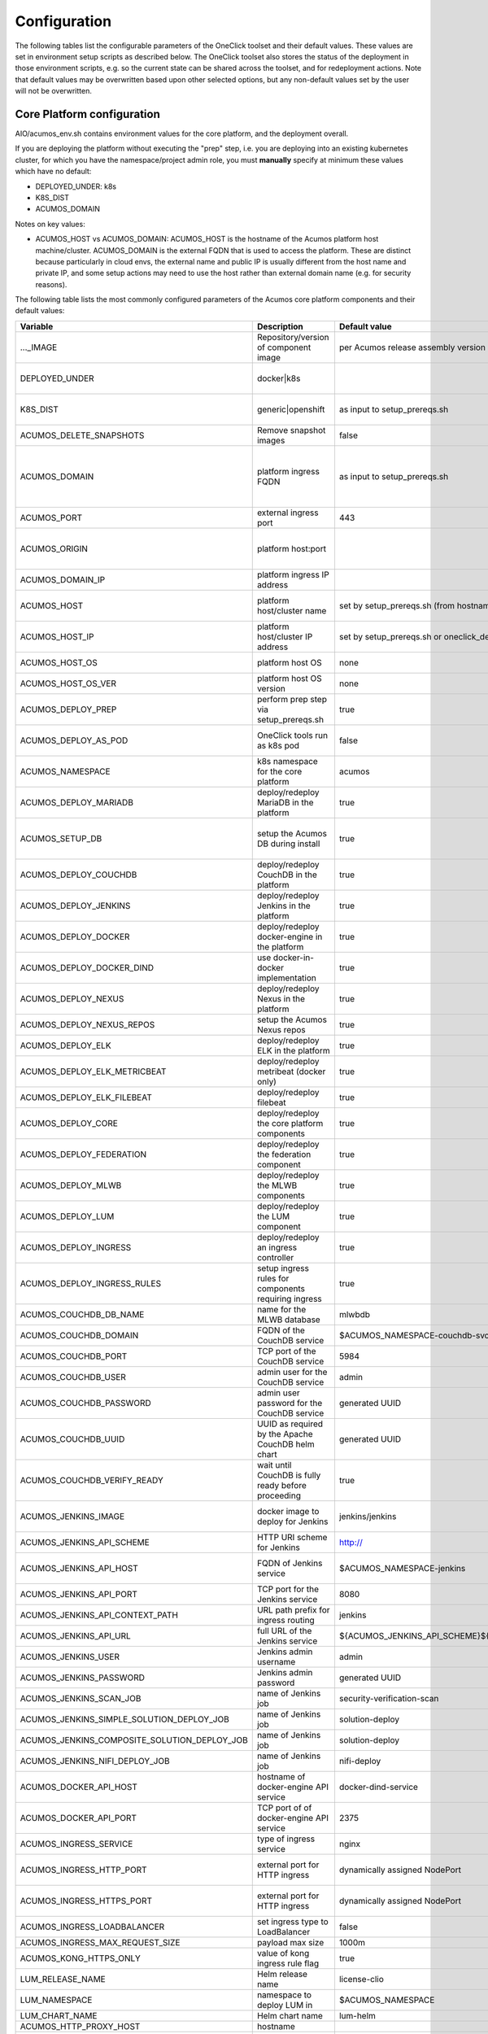 .. ===============LICENSE_START=======================================================
.. Acumos CC-BY-4.0
.. ===================================================================================
.. Copyright (C) 2017-2019 AT&T Intellectual Property & Tech Mahindra. All rights reserved.
.. ===================================================================================
.. This Acumos documentation file is distributed by AT&T and Tech Mahindra
.. under the Creative Commons Attribution 4.0 International License (the "License");
.. you may not use this file except in compliance with the License.
.. You may obtain a copy of the License at
..
.. http://creativecommons.org/licenses/by/4.0
..
.. This file is distributed on an "AS IS" BASIS,
.. See the License for the specific language governing permissions and
.. limitations under the License.
.. ===============LICENSE_END=========================================================

Configuration
=============

The following tables list the configurable parameters of the OneClick toolset
and their default values. These values are set in environment setup scripts
as described below. The OneClick toolset also stores the status of the
deployment in those environment scripts, e.g. so the current state can be shared
across the toolset, and for redeployment actions. Note that default values may
be overwritten based upon other selected options, but any non-default values set
by the user will not be overwritten.

Core Platform configuration
---------------------------

AIO/acumos_env.sh contains environment values for the core platform, and the
deployment overall.

If you are deploying the platform without executing the "prep" step, i.e. you
are deploying into an existing kubernetes cluster, for which you have the
namespace/project admin role, you must **manually** specify at minimum these
values which have no default:

* DEPLOYED_UNDER: k8s
* K8S_DIST
* ACUMOS_DOMAIN

Notes on key values:

* ACUMOS_HOST vs ACUMOS_DOMAIN: ACUMOS_HOST is the hostname of the Acumos
  platform host machine/cluster. ACUMOS_DOMAIN is the external FQDN that is used
  to access the platform. These are distinct because particularly in cloud
  envs, the external name and public IP is usually different from the host name
  and private IP, and some setup actions may need to use the host rather than
  external domain name (e.g. for security reasons).

The following table lists the most commonly configured parameters of the
Acumos core platform components and their default values:

.. csv-table::
    :header: "Variable", "Description", "Default value", "Notes"
    :widths: 20, 30, 20, 30
    :align: left

    "..._IMAGE", "Repository/version of component image", "per Acumos release assembly version", "Assembly version is noted in acumos_env.sh"
    "DEPLOYED_UNDER", "docker|k8s", "", "set per target OS (Ubuntu=generic, Centos=openshift)"
    "K8S_DIST", "generic|openshift", "as input to setup_prereqs.sh", "set **manually** if not using setup_prereqs.sh"
    "ACUMOS_DELETE_SNAPSHOTS", "Remove snapshot images", "false", "Used in cleanup actions"
    "ACUMOS_DOMAIN", "platform ingress FQDN", "as input to setup_prereqs.sh", "set **manually** if not using setup_prereqs.sh; must be DNS/hosts-resolvable"
    "ACUMOS_PORT", "external ingress port", "443", "used to set ACUMOS_ORIGIN"
    "ACUMOS_ORIGIN", "platform host:port", "", "generated from ACUMOS_DOMAIN and external HTTPS port`"
    "ACUMOS_DOMAIN_IP", "platform ingress IP address", "", "discovered if not specified"
    "ACUMOS_HOST", "platform host/cluster name", "set by setup_prereqs.sh (from hostname)", "set **manually** if not using setup_prereqs.sh"
    "ACUMOS_HOST_IP", "platform host/cluster IP address", "set by setup_prereqs.sh or oneclick_deploy.sh", ""
    "ACUMOS_HOST_OS", "platform host OS", "none", "set by setup_prereqs.sh"
    "ACUMOS_HOST_OS_VER", "platform host OS version", "none", "set by setup_prereqs.sh"
    "ACUMOS_DEPLOY_PREP", "perform prep step via setup_prereqs.sh", "true", ""
    "ACUMOS_DEPLOY_AS_POD", "OneClick tools run as k8s pod", "false", "enables deploying from within the cluster"
    "ACUMOS_NAMESPACE", "k8s namespace for the core platform", "acumos", ""
    "ACUMOS_DEPLOY_MARIADB", "deploy/redeploy MariaDB in the platform", "true", ""
    "ACUMOS_SETUP_DB", "setup the Acumos DB during install", "true", "cleans any existing DB, and set to FALSE after DB setup"
    "ACUMOS_DEPLOY_COUCHDB", "deploy/redeploy CouchDB in the platform", "true", "set to FALSE after deployment"
    "ACUMOS_DEPLOY_JENKINS", "deploy/redeploy Jenkins in the platform", "true", "set to FALSE after deployment"
    "ACUMOS_DEPLOY_DOCKER", "deploy/redeploy docker-engine in the platform", "true", ""
    "ACUMOS_DEPLOY_DOCKER_DIND", "use docker-in-docker implementation", "true", "for Azure VMs, **manually** set to FALSE"
    "ACUMOS_DEPLOY_NEXUS", "deploy/redeploy Nexus in the platform", "true", "set to FALSE after deployment"
    "ACUMOS_DEPLOY_NEXUS_REPOS", "setup the Acumos Nexus repos", "true", "set to FALSE after initial setup"
    "ACUMOS_DEPLOY_ELK", "deploy/redeploy ELK in the platform", "true", "set to FALSE after deployment"
    "ACUMOS_DEPLOY_ELK_METRICBEAT", "deploy/redeploy metribeat (docker only)", "true", "set to FALSE after deployment"
    "ACUMOS_DEPLOY_ELK_FILEBEAT", "deploy/redeploy filebeat", "true", "set to FALSE after deployment"
    "ACUMOS_DEPLOY_CORE", "deploy/redeploy the core platform components", "true", "set to FALSE after deployment"
    "ACUMOS_DEPLOY_FEDERATION", "deploy/redeploy the federation component", "true", "set to FALSE after deployment"
    "ACUMOS_DEPLOY_MLWB", "deploy/redeploy the MLWB components", "true", "set to FALSE after deployment"
    "ACUMOS_DEPLOY_LUM", "deploy/redeploy the LUM component", "true", "set to FALSE after deployment"
    "ACUMOS_DEPLOY_INGRESS", "deploy/redeploy an ingress controller", "true", "set to FALSE after deployment"
    "ACUMOS_DEPLOY_INGRESS_RULES", "setup ingress rules for components requiring ingress", "true", ""
    "ACUMOS_COUCHDB_DB_NAME", "name for the MLWB database", "mlwbdb", ""
    "ACUMOS_COUCHDB_DOMAIN", "FQDN of the CouchDB service", "$ACUMOS_NAMESPACE-couchdb-svc-couchdb", "**manually** set for docker"
    "ACUMOS_COUCHDB_PORT", "TCP port of the CouchDB service", "5984", ""
    "ACUMOS_COUCHDB_USER", "admin user for the CouchDB service", "admin", ""
    "ACUMOS_COUCHDB_PASSWORD", "admin user password for the CouchDB service", "generated UUID", "generated if not specified"
    "ACUMOS_COUCHDB_UUID", "UUID as required by the Apache CouchDB helm chart", "generated UUID", "generated if not specified"
    "ACUMOS_COUCHDB_VERIFY_READY", "wait until CouchDB is fully ready before proceeding", "true", "set to false if CouchDB takes a while to stabilize"
    "ACUMOS_JENKINS_IMAGE", "docker image to deploy for Jenkins", "jenkins/jenkins", "non-privileged envs will require a pre-configured image"
    "ACUMOS_JENKINS_API_SCHEME", "HTTP URI scheme for Jenkins", "http://", ""
    "ACUMOS_JENKINS_API_HOST", "FQDN of Jenkins service", "$ACUMOS_NAMESPACE-jenkins", "**manually** set for docker or external deployment"
    "ACUMOS_JENKINS_API_PORT", "TCP port for the Jenkins service", "8080", ""
    "ACUMOS_JENKINS_API_CONTEXT_PATH", "URL path prefix for ingress routing", "jenkins", ""
    "ACUMOS_JENKINS_API_URL", "full URL of the Jenkins service", "${ACUMOS_JENKINS_API_SCHEME}${ACUMOS_JENKINS_API_HOST}:$ACUMOS_JENKINS_API_PORT/$ACUMOS_JENKINS_API_CONTEXT_PATH/", ""
    "ACUMOS_JENKINS_USER", "Jenkins admin username", "admin", ""
    "ACUMOS_JENKINS_PASSWORD", "Jenkins admin password", "generated UUID", "generated if not specified"
    "ACUMOS_JENKINS_SCAN_JOB", "name of Jenkins job", "security-verification-scan", ""
    "ACUMOS_JENKINS_SIMPLE_SOLUTION_DEPLOY_JOB", "name of Jenkins job", "solution-deploy", ""
    "ACUMOS_JENKINS_COMPOSITE_SOLUTION_DEPLOY_JOB", "name of Jenkins job", "solution-deploy", ""
    "ACUMOS_JENKINS_NIFI_DEPLOY_JOB", "name of Jenkins job", "nifi-deploy", "*not implemented in Clio*"
    "ACUMOS_DOCKER_API_HOST", "hostname of docker-engine API service", "docker-dind-service", ""
    "ACUMOS_DOCKER_API_PORT", "TCP port of of docker-engine API service", "2375", ""
    "ACUMOS_INGRESS_SERVICE", "type of ingress service", "nginx", "nginx|kong"
    "ACUMOS_INGRESS_HTTP_PORT", "external port for HTTP ingress", "dynamically assigned NodePort", "dynamically assigned if not specified"
    "ACUMOS_INGRESS_HTTPS_PORT", "external port for HTTP ingress", "dynamically assigned NodePort", "dynamically assigned if not specified"
    "ACUMOS_INGRESS_LOADBALANCER", "set ingress type to LoadBalancer", "false", "**manually** set true for Azure-AKS"
    "ACUMOS_INGRESS_MAX_REQUEST_SIZE", "payload max size", "1000m", ""
    "ACUMOS_KONG_HTTPS_ONLY", "value of kong ingress rule flag", "true", "**manually** set false for OpenShift"
    "LUM_RELEASE_NAME", "Helm release name", "license-clio", ""
    "LUM_NAMESPACE", "namespace to deploy LUM in", "$ACUMOS_NAMESPACE", ""
    "LUM_CHART_NAME", "Helm chart name", "lum-helm", ""
    "ACUMOS_HTTP_PROXY_HOST", "hostname", "", ""
    "ACUMOS_HTTP_PROXY_PORT", "TCP port", "", ""
    "ACUMOS_HTTP_NON_PROXY_HOSTS", "base list of non-proxied destinations", "127.0.0.1|localhost|.svc.cluster.local", ""
    "ACUMOS_HTTP_PROXY_PROTOCOL", "protocol for proxy", "", "http|https"
    "ACUMOS_HTTP_PROXY", "full proxy URL", "", ""
    "ACUMOS_HTTPS_PROXY", "full proxy URL", "", ""
    "ACUMOS_PRIVILEGED_ENABLE", "enable privileged k8s pods", "false", ""
    "ACUMOS_CAS_ENABLE", "enable CAS authentication", "false", ""
    "ACUMOS_VERIFY_ACCOUNT", "verify new user accounts via email", "false", "requires email service to be setup"
    "ACUMOS_TOKEN_EXP_TIME", "user login expiration (hours)", "24", ""
    "ACUMOS_ADMIN", "Acumos platform admin name", "admin", ""
    "ACUMOS_EMAIL_SERVICE", "email service type to setup", "none", "none|smtp|mailjet"
    "ACUMOS_SPRING_MAIL_SERVICE_DOMAIN", "SMTP service domain", "", ""
    "ACUMOS_SPRING_MAIL_SERVICE_PORT", "SMTP service port`", "25", ""
    "ACUMOS_SPRING_MAIL_USERNAME", "SMTP service username", "", ""
    "ACUMOS_SPRING_MAIL_PASSWORD", "SMTP service password", "", ""
    "ACUMOS_SPRING_MAIL_STARTTLS", "SMTP service uses TLS", "true", ""
    "ACUMOS_SPRING_MAIL_AUTH", "SMTP service user auth", "true", ""
    "ACUMOS_SPRING_MAIL_PROTOCOL", "SMTP service protocol", "", ""
    "ACUMOS_MAILJET_API_KEY", "mailjet service API key", "", ""
    "ACUMOS_MAILJET_SECRET_KEY", "mailjet service secret key", "", ""
    "ACUMOS_MAILJET_ADMIN_EMAIL", "mailjet service admin email", "", ""
    "ACUMOS_ADMIN_EMAIL", "email of Acumos admin user", "acumos@example.com", ""
    "ACUMOS_CDS_PREVIOUS_VERSION", "version of already-configured CDS database", "", "updated to configured version upon database setup"
    "ACUMOS_CDS_HOST", "CDS service hostname", "cds-service", ""
    "ACUMOS_CDS_PORT", "CDS service port", "8000", ""
    "ACUMOS_CDS_VERSION", "CDS database version", "3.0-rev3", ""
    "ACUMOS_CDS_DB", "CDS database name", "acumos_cds", ""
    "ACUMOS_CDS_USER", "CDS username", "ccds_client", ""
    "ACUMOS_CDS_PASSWORD", "CDA password", "generated UUID", "generated if not specified"
    "ACUMOS_JWT_KEY", "Java Web Token generation key", "generated UUID", "generated if not specified"
    "ACUMOS_DOCKER_PROXY_HOST", "hostname/FQDN", "$ACUMOS_DOMAIN", ""
    "ACUMOS_DOCKER_PROXY_PORT", "TCP port", "", ""
    "ACUMOS_FEDERATION_DOMAIN", "hostname/FQDN", "$ACUMOS_DOMAIN", ""
    "ACUMOS_FEDERATION_LOCAL_PORT", "TCP port for platform-internal API", "", ""
    "ACUMOS_FEDERATION_PORT", "TCP port for platform-external API", "", ""
    "ACUMOS_ONBOARDING_TOKENMODE", "", "jwtToken", "jwtToken|apiToken"
    "ACUMOS_MICROSERVICE_GENERATION_ASYNC", "build microservice image after onboarding", "false", "set true for faster onboarding"
    "ACUMOS_OPERATOR_ID", "UUID of the platform", "12345678-abcd-90ab-cdef-1234567890ab", ""
    "ACUMOS_PORTAL_PUBLISH_SELF_REQUEST_ENABLED", "users who also have the Publisher role can approve their own publication requests", "true", ""
    "ACUMOS_PORTAL_ENABLE_PUBLICATION", "Publisher approval not required", "true", ""
    "ACUMOS_PORTAL_DOCUMENT_MAX_SIZE", "max payload", "100000000", "Needs to be large for docker image tarfiles"
    "ACUMOS_PORTAL_IMAGE_MAX_SIZE", "max size of solution icon images", "1000KB", ""
    "ACUMOS_ENABLE_SECURITY_VERIFICATION", "invoke SV workflow gates and scans", "true", ""
    "ACUMOS_SUCCESS_WAIT_TIME", "minutes to wait for deploy step success", "600", ""
    "ACUMOS_CREATE_CERTS", "create self-signed certs for platform", "true", ""
    "ACUMOS_CERT_PREFIX", "filename prefix for generated cert files", "acumos", ""
    "ACUMOS_CERT_SUBJECT_NAME", "FQDN of the Acumos platform", "$ACUMOS_DOMAIN", ""
    "ACUMOS_CA_CERT", "CA certificate", "${ACUMOS_CERT_PREFIX}-ca.crt", ""
    "ACUMOS_CERT", "server certificate", "${ACUMOS_CERT_PREFIX}.crt", ""
    "ACUMOS_CERT_KEY", "server certificate key", "${ACUMOS_CERT_PREFIX}.key", ""
    "ACUMOS_CERT_KEY_PASSWORD", "server certificate password", "generated UUID", "generated if not specified"
    "ACUMOS_KEYSTORE_P12", "P12 format keystore name", "${ACUMOS_CERT_PREFIX}-keystore.p12", ""
    "ACUMOS_KEYSTORE_JKS", "JKS format keystore name", "${ACUMOS_CERT_PREFIX}-keystore.jks", ""
    "ACUMOS_KEYSTORE_PASSWORD", "keystore password", "generated UUID", "generated if not specified"
    "ACUMOS_TRUSTSTORE", "trustore name", "${ACUMOS_CERT_PREFIX}-truststore.jks", ""
    "ACUMOS_TRUSTSTORE_PASSWORD", "truststore password", "generated UUID", "generated if not specified"
    "ACUMOS_DEFAULT_SOLUTION_DOMAIN", "FQDN of ingress to deployed solutions", "$ACUMOS_DOMAIN", ""
    "ACUMOS_DEFAULT_SOLUTION_NAMESPACE", "namespace for deployed solutions", "$ACUMOS_NAMESPACE", ""
    "ACUMOS_OPENSHIFT_USER", "OpenShift cluster user", "admin", "used by aio_k8s_deployer.sh to login"
    "ACUMOS_OPENSHIFT_PASSWORD", "OpenShift cluster user password", "any", ""
    "ACUMOS_K8S_ADMIN_SCOPE", "admin role scope in the k8s cluster", "namespace", "cluster|namespace"
    "ACUMOS_HOST_USER", "user who will be completing deployment, after setup_prereqs.sh ", "as input to setup_prereqs.sh", ""
    "ACUMOS_DEPLOYMENT_CLIENT_SERVICE_LABEL", "pod affinity label for deployment-related components", "acumos", ""
    "ACUMOS_COMMON_DATA_SERVICE_LABEL", "pod affinity label for common components", "acumos", ""
    "ACUMOS_ACUCOMPOSE_SERVICE_LABEL", "pod affinity label for Acu-Compose component", "acumos", ""
    "ACUMOS_FEDERATION_SERVICE_LABEL", "pod affinity label for Acu-Compose component", "acumos", ""
    "ACUMOS_MICROSERVICE_GENERATION_SERVICE_LABEL", "pod affinity label for Microservice Generation component", "acumos", ""
    "ACUMOS_ONBOARDING_SERVICE_LABEL", "pod affinity label for Onboarding component", "acumos", ""
    "ACUMOS_PORTAL_SERVICE_LABEL", "pod affinity label for portal components", "acumos", ""
    "ACUMOS_SECURITY_VERIFICATION_SERVICE_LABEL", "pod affinity label for Security Verification component", "acumos", ""
    "ACUMOS_FILEBEAT_SERVICE_LABEL", "pod affinity label for Filebeat component", "acumos", ""
    "ACUMOS_DOCKER_PROXY_SERVICE_LABEL", "pod affinity label for Docker-Proxy component", "acumos", ""
    "ACUMOS_1GI_STORAGECLASSNAME", "storageClassName for 1Gi capacity PVs", "", ""
    "ACUMOS_5GI_STORAGECLASSNAME", "storageClassName for 5Gi capacity PVs", "", ""
    "ACUMOS_10GI_STORAGECLASSNAME", "storageClassName for 10Gi capacity PVs", "", ""
    "ACUMOS_CREATE_PVS", "prep step actions should include PV creation", "true", ""
    "ACUMOS_RECREATE_PVC", "when redeploying, recreate existing PVCs", "false", ""
    "ACUMOS_PVC_TO_PV_BINDING", "bind PVCs to specified PV names", "true", ""
    "ACUMOS_LOGS_PV_NAME", "PV name for logs PVC", "logs", ""
    "ACUMOS_LOGS_PV_SIZE", "size of logs PV", "1Gi", ""
    "ACUMOS_LOGS_PV_CLASSNAME", "storageClassName for logs PVC", "$ACUMOS_10GI_STORAGECLASSNAME", ""
    "ACUMOS_JENKINS_PV_SIZE", "Jenkins PV size", "10Gi", ""
    "ACUMOS_JENKINS_PV_CLASSNAME", "storageClassName for Jenkins PVC", "$ACUMOS_10GI_STORAGECLASSNAME", ""
    "DOCKER_VOLUME_PVC_NAME", "PVC name for docker-engine", "docker-volume", ""
    "DOCKER_VOLUME_PV_NAME", "PV name for docker-volume PVC", "docker-volume", ""
    "DOCKER_VOLUME_PV_SIZE", "size of docker-volume PVC", "10Gi", ""
    "DOCKER_VOLUME_PV_CLASSNAME", "storageClassName for docker-volume PVC", "$ACUMOS_10GI_STORAGECLASSNAME", ""
    "KONG_DB_PVC_NAME", "PVC name for kong database", "kong-db", ""
    "KONG_DB_PV_NAME", "PV name for kong database", "kong-db", ""
    "KONG_DB_PV_SIZE", "size of kong-db PVC", "1Gi", ""
    "KONG_DB_PV_CLASSNAME", "storageClassName for kong-db PVC", "$ACUMOS_1GI_STORAGECLASSNAME", ""

..

The following table lists the less commonly configured parameters of the
Acumos core platform components and their default values, or those parameters
that may be removed in future releases.

.. csv-table::
    :header: "Variable", "Description", "Default value", "Notes"
    :widths: 20, 30, 20, 30
    :align: left

    "ACUMOS_DOCKER_PROXY_USERNAME", "", "", "*not used in Clio*"
    "ACUMOS_DOCKER_PROXY_PASSWORD", "", "", "*not used in Clio*"
    "ACUMOS_ONBOARDING_CLIPUSHAPI", "", "/onboarding-app/v2/models", "this is the required value"
    "ACUMOS_ONBOARDING_CLIAUTHAPI", "", "/onboarding-app/v2/auth", "this is the required value"
    "ACUMOS_SECURITY_VERIFICATION_PORT", "", "9082", ""
    "ACUMOS_SECURITY_VERIFICATION_EXTERNAL_SCAN", "", "false", "*not used in Clio*"
    "ACUMOS_DATA_BROKER_INTERNAL_PORT", "", "8080", ""
    "ACUMOS_DATA_BROKER_PORT", "", "8556", ""
    "ACUMOS_DEPLOYED_SOLUTION_PORT", "", "3330", ""
    "ACUMOS_DEPLOYED_VM_PASSWORD", "", "12NewPA$$w0rd!", ""
    "ACUMOS_DEPLOYED_VM_USER", "", "dockerUser", ""
    "ACUMOS_PROBE_PORT", "", "5006", ""
    "PYTHON_EXTRAINDEX", "", "", "*not used in Clio*"
    "PYTHON_EXTRAINDEX_HOST", "", "", "*not used in Clio*"

..

MLWB configuration
------------------

The following options are set by AIO/mlwb/mlwb_env.sh. If you are deploying the
MLWB as part of the platform using the OneClick toolset, you can override any
default values by updating the mlwb_env.sh script in the AIO/mlwb folder.

.. csv-table::
    :header: "Variable", "Description", "Default value", "Notes"
    :widths: 20, 30, 20, 30
    :align: left

    "..._IMAGE", "Repository/version of component image", "per Acumos release assembly version", "Assembly version is noted in acumos_env.sh"
    "MLWB_PROJECT_SERVICE_PORT", "cluster-internal service port", "9088", ""
    "MLWB_NOTEBOOK_SERVICE_PORT", "cluster-internal service port", "9089", ""
    "MLWB_PIPELINE_SERVICE_PORT", "cluster-internal service port", "9090", ""
    "MLWB_HOME_WEBCOMPONENT_PORT", "cluster-internal service port", "9087", ""
    "MLWB_DASHBOARD_WEBCOMPONENT_PORT", "cluster-internal service port", "9083", ""
    "MLWB_PROJECT_WEBCOMPONENT_PORT", "cluster-internal service port", "9084", ""
    "MLWB_NOTEBOOK_WEBCOMPONENT_PORT", "cluster-internal service port", "9093", ""
    "MLWB_PIPELINE_WEBCOMPONENT_PORT", "cluster-internal service port", "9091", ""
    "MLWB_PROJECT_CATALOG_WEBCOMPONENT_PORT", "cluster-internal service port", "9085", ""
    "MLWB_NOTEBOOK_CATALOG_WEBCOMPONENT_PORT", "cluster-internal service port", "9094", ""
    "MLWB_PIPELINE_CATALOG_WEBCOMPONENT_PORT", "cluster-internal service port", "9092", ""
    "MLWB_JUPYTERHUB_SERVICE_PORT", "cluster-internal service port", "8086", ""
    "MLWB_CORE_SERVICE_LABEL", "pod affinity label for MLWB-core components", "acumos", ""
    "MLWB_PROJECT_SERVICE_LABEL", "pod affinity label for MLWB project components", "acumos", ""
    "MLWB_NOTEBOOK_SERVICE_LABEL", "pod affinity label for MLWB notebook components", "acumos", ""
    "MLWB_PIPELINE_SERVICE_LABEL", "pod affinity label for MLWB pipeline components", "acumos", ""
    "MLWB_NIFI_USER_SERVICE_LABEL", "pod affinity label for NiFi user pods", "acumos", ""
    "MLWB_DEPLOY_PIPELINE", "deploy the pipeline service", "true", ""
    "MLWB_DEPLOY_NIFI", "deploy NiFi", "true", ""
    "MLWB_NIFI_EXTERNAL_PIPELINE_SERVICE", "use an external pipeline service", "false", ""
    "MLWB_NIFI_REGISTRY_PV_NAME", "name of PV to reference in PVC", "nifi-registry", ""
    "MLWB_NIFI_REGISTRY_PVC_NAME", "PVC name", "nifi-registry", ""
    "MLWB_NIFI_REGISTRY_PV_SIZE", "PV size to request in PVC", "5Gi", ""
    "MLWB_NIFI_REGISTRY_PV_CLASSNAME", "PV storageClassName to reference in PVC", "$ACUMOS_5GI_STORAGECLASSNAME", ""
    "MLWB_NIFI_REGISTRY_INITIAL_ADMIN", "username of initial admin", "nifiadmin", ""
    "MLWB_NIFI_REGISTRY_INITIAL_ADMIN_NAME", "name of initial admin", "nifiadmin user", ""
    "MLWB_NIFI_REGISTRY_INITIAL_ADMIN_EMAIL", "email of initial admin", "nifiadmin@acumos.org", ""
    "MLWB_NIFI_REGISTRY_INITIAL_ADMIN_PASSWORD", "initial admin password", "generated UUID", "generated if not specified"
    "MLWB_NIFI_KEY_PASSWORD", "server cert key password", "generated UUID", "generated if not specified"
    "MLWB_NIFI_KEYSTORE_PASSWORD", "keystore password", "generated UUID", "generated if not specified"
    "MLWB_NIFI_TRUSTSTORE_PASSWORD", "truststore password", "generated UUID", "generated if not specified"
    "MLWB_NIFI_REGISTRY_SERVICE_LABEL", "pod affinity label for NiFi components", "acumos", ""
    "MLWB_NIFI_USER_SERVICE_LABEL", "pod affinity label for NiFI user pods", "acumos", ""
    "MLWB_DEPLOY_JUPYTERHUB", "deploy JupyterHub", "true", ""
    "MLWB_JUPYTERHUB_EXTERNAL_NOTEBOOK_SERVICE", "use an external JupyterHub service", "false", ""
    "MLWB_JUPYTERHUB_INSTALL_CERT", "install (trust) JupyterHub server certs", "true", "required for self-signed certs, if MLWB_JUPYTERHUB_EXTERNAL_NOTEBOOK_SERVICE=false"
    "MLWB_JUPYTERHUB_IMAGE_TAG", "image tag for Jupyter docker-stacks images", "9e8682c9ea54", "required to ensure compatibility"
    "MLWB_JUPYTERHUB_NAMESPACE", "namespace for JupyterHub", "$ACUMOS_NAMESPACE", ""
    "MLWB_JUPYTERHUB_DOMAIN", "cluster-external FQDN", "$ACUMOS_DOMAIN", ""
    "MLWB_JUPYTERHUB_PORT", "JupyterHub external port", "443", ""
    "MLWB_JUPYTERHUB_CERT", "cert name", "", "set to $ACUMOS_CERT if deployed inside the Acumos platform"
    "MLWB_JUPYTERHUB_API_TOKEN", "API token", "generated random number", "$(openssl rand -hex 32)"
    "MLWB_JUPYTERHUB_HUB_PV_NAME", "name of PV to reference in PVC", "jupyterhub-hub", ""
    "MLWB_JUPYTERHUB_USER_SERVICE_LABEL", "pod affinity label for Jupyter user pods", "acumos", ""

..

MariaDB configuration
---------------------

AIO/charts/mariadb/setup_mariadb_env.sh contains values for the MariaDB service
as deployed and as used by clients. setup_mariadb_env.sh will generate another
script mariadb_env.sh and save it in that folder and under AIO.

If you are deploying MariaDB as part of the platform using the OneClick toolset,
you can override any default values by creating a mariadb_env.sh script in the
AIO/charts/mariadb folder, which will be supplemented with any values you do not
pre-select. For example:

.. code-block:: bash

   export ACUMOS_MARIADB_NAMESPACE=whadayadowithadblike
..

If you are not deploying MariaDB (i.e. you want the platform to use a
pre-existing MariaDB service), create a mariadb_env.sh script in the AIO folder,
for the following values at minimum (see the table for more info):

* ACUMOS_MARIADB_DOMAIN
* ACUMOS_MARIADB_HOST
* ACUMOS_MARIADB_HOST_IP
* MARIADB_MIRROR
* ACUMOS_MARIADB_VERSION
* ACUMOS_MARIADB_ROOT_ACCESS
* ACUMOS_MARIADB_PASSWORD
* ACUMOS_MARIADB_USER
* ACUMOS_MARIADB_USER_PASSWORD

.. csv-table::
    :header: "Variable", "Description", "Default value", "Notes"
    :widths: 20, 30, 20, 30
    :align: left

    "ACUMOS_MARIADB_NAMESPACE", "namespace for MariaDB", "acumos-mariadb", ""
    "ACUMOS_MARIADB_DOMAIN", "cluster-external FQDN", "$ACUMOS_DOMAIN", "must be DNS/hosts-resolvable"
    "ACUMOS_INTERNAL_MARIADB_HOST", "default cluster-internal FQDN", "$ACUMOS_MARIADB_NAMESPACE-mariadb.$ACUMOS_MARIADB_NAMESPACE.svc.cluster.local", ""
    "ACUMOS_MARIADB_HOST", "cluster-local hostname/FQDN", "$ACUMOS_INTERNAL_MARIADB_HOST", "if an external name, must be DNS/hosts-resolvable"
    "ACUMOS_MARIADB_HOST_IP", "service host IP address", "", "discovered from DNS/hosts"
    "MARIADB_MIRROR", "MariaDB project mirror", "sfo1.mirrors.digitalocean.com", "Used to install client/server code"
    "ACUMOS_MARIADB_VERSION", "MariaDB server/client version", "10.2", "latest version tested with OneClick toolset"
    "ACUMOS_MARIADB_ADMIN_HOST", "IP address of root admin system", "$ACUMOS_HOST_IP", "used to set server access rules for root user"
    "ACUMOS_MARIADB_ROOT_ACCESS", "OneClick tool user has root access", "true", ""
    "ACUMOS_MARIADB_PASSWORD", "root user password", "generated UUID", "generated if not specified"
    "ACUMOS_MARIADB_USER", "platform user account name", "acumos_opr", ""
    "ACUMOS_MARIADB_USER_PASSWORD", "platform user password", "generated UUID", "generated if not specified"
    "ACUMOS_MARIADB_DATA_PV_NAME", "name of PV to reference in PVC", "mariadb-data", ""
    "ACUMOS_MARIADB_DATA_PVC_NAME", "name of PVC", "mariadb-data", ""
    "ACUMOS_MARIADB_DATA_PV_SIZE", "PV size to request in PVC", "5Gi", ""
    "ACUMOS_MARIADB_DATA_PV_CLASSNAME", "PV storageClassName to reference in PVC", "ACUMOS_10GI_STORAGECLASSNAME", ""
    "ACUMOS_MARIADB_PORT", "MariaDB internal port", "3306", ""
    "ACUMOS_MARIADB_NODEPORT", "MariaDB external port",  "dynamically assigned NodePort", "dynamically assigned if not specified"
    "ACUMOS_MARIADB_ADMINER_PORT", "port for Adminer service", "3080", "*docker-based install only*"
    "ACUMOS_MARIADB_RUNASUSER", "UID/GID for k8s pods", "", "per MariaDB Helm chart default, or for OpenShift per the namespace-allocated UID range"

..

Nexus configuration
-------------------

AIO/nexus/setup_nexus_env.sh contains values for the Nexus service as deployed
and as used by clients. setup_nexus_env.sh will generate another script
nexus_env.sh and save it in that folder and under AIO.

If you are deploying Nexus as part of the platform using the OneClick toolset,
you can override any default values by creating a nexus_env.sh script in the
AIO/nexus folder, which will be supplemented with any values you do not
pre-select. For example:

.. code-block:: bash

   export ACUMOS_NEXUS_NAMESPACE=artifacts-r-us
..

If you are not deploying Nexus (i.e. you want the platform to use a pre-existing
Nexus service), create a nexus_env.sh script in the AIO folder, for the following
values at minimum (see the table for more info):

* ACUMOS_NEXUS_DOMAIN
* ACUMOS_NEXUS_HOST
* ACUMOS_DOCKER_REGISTRY_DOMAIN
* ACUMOS_DOCKER_REGISTRY_HOST
* ACUMOS_NEXUS_ADMIN_PASSWORD
* ACUMOS_NEXUS_ADMIN_USERNAME
* ACUMOS_NEXUS_API_PORT
* ACUMOS_NEXUS_GROUP
* ACUMOS_NEXUS_RO_USER
* ACUMOS_NEXUS_RO_USER_PASSWORD
* ACUMOS_NEXUS_RW_USER
* ACUMOS_NEXUS_RW_USER_PASSWORD
* ACUMOS_DOCKER_REGISTRY_USER
* ACUMOS_DOCKER_REGISTRY_PASSWORD
* ACUMOS_NEXUS_MAVEN_REPO_PATH
* ACUMOS_NEXUS_MAVEN_REPO
* ACUMOS_NEXUS_DOCKER_REPO
* ACUMOS_DOCKER_MODEL_PORT
* ACUMOS_DOCKER_IMAGETAG_PREFIX

.. csv-table::
    :header: "Variable", "Description", "Default value", "Notes"
    :widths: 20, 30, 20, 30
    :align: left

    "ACUMOS_NEXUS_DOMAIN", "cluster-external FQDN", "$ACUMOS_DOMAIN", ""
    "ACUMOS_NEXUS_NAMESPACE", "namespace for Nexus", "acumos-nexus", ""
    "ACUMOS_INTERNAL_NEXUS_HOST, "default cluster-internal FQDN", "nexus-service.$ACUMOS_NEXUS_NAMESPACE.svc.cluster.local", ""
    "ACUMOS_NEXUS_HOST", "cluster-local hostname/FQDN", "$ACUMOS_INTERNAL_NEXUS_HOST", ""
    "ACUMOS_DOCKER_REGISTRY_DOMAIN", "FQDN of docker registry", "$ACUMOS_NEXUS_DOMAIN", ""
    "ACUMOS_DOCKER_REGISTRY_HOST", "TCP port of docker registry", "$ACUMOS_NEXUS_HOST", ""
    "ACUMOS_NEXUS_ADMIN_USERNAME", "Nexus admin user", "admin", ""
    "ACUMOS_NEXUS_ADMIN_PASSWORD", "Nexus admin password", "admin123", ""
    "ACUMOS_NEXUS_API_PORT", "Nexus API port", "8081", ""
    "ACUMOS_NEXUS_API_NODEPORT", "Nexus API port nodeport", "dynamically assigned NodePort", "dynamically assigned if not specified"
    "ACUMOS_NEXUS_GROUP", "artifact group ID", "org.acumos", ""
    "ACUMOS_NEXUS_RO_USER", "read-only user", "acumos_ro", "*not used by OneClick toolset*"
    "ACUMOS_NEXUS_RO_USER_PASSWORD", "read-only user password", "generated UUID", "*not used by OneClick toolset*"
    "ACUMOS_NEXUS_RW_USER", "read-write user", "acumos_rw", ""
    "ACUMOS_NEXUS_RW_USER_PASSWORD", "read-write user password", "generated UUID", "generated if not specified"
    "ACUMOS_DOCKER_REGISTRY_USER", "docker registry user", "$ACUMOS_NEXUS_RW_USER", ""
    "ACUMOS_DOCKER_REGISTRY_PASSWORD", "docker registry user password", "$ACUMOS_NEXUS_RW_USER_PASSWORD", ""
    "ACUMOS_NEXUS_MAVEN_REPO_PATH", "path prefix for repositories", "repository", ""
    "ACUMOS_NEXUS_MAVEN_REPO", "Maven repo name", "acumos_model_maven", ""
    "ACUMOS_NEXUS_DOCKER_REPO", "Docker repo name", "-docker_model_maven", ""
    "ACUMOS_DOCKER_MODEL_PORT", "docker registry port", "8082", ""
    "ACUMOS_DOCKER_MODEL_NODEPORT", "docker registry nodeport", "dynamially assigned", ""
    "ACUMOS_DOCKER_IMAGETAG_PREFIX", "prefix for image tags", "", ""
    "ACUMOS_NEXUS_DATA_PVC_NAME", "PVC name to use", "nexus-data", ""
    "ACUMOS_NEXUS_DATA_PV_NAME", "PV name to reference", "nexus-data", ""
    "ACUMOS_NEXUS_DATA_PV_SIZE", "size of PV to allocate", "10Gi", ""
    "ACUMOS_NEXUS_DATA_PV_CLASSNAME", "classname for PV", "$ACUMOS_10GI_STORAGECLASSNAME", ""
..

ELK Stack configuration
-----------------------

Deployment of ELK is optional under the OneClick toolset, and controlled by the
core platform env variable ACUMOS_DEPLOY_ELK in AIO/acumos_env.sh.

AIO/charts/elk-stack/setup_elk_env.sh contains values for the ELK service
as deployed and as used by clients. setup_elk_env.sh will generate another
script elk_env.sh and save it in that folder and under AIO.

If you are deploying ELK as part of the platform using the OneClick toolset,
you can override any default values by creating a elk_env.sh script in the
AIO/charts/elk-stack folder, which will be supplemented with any values you do
not pre-select. For example:

.. code-block:: bash

   export ACUMOS_ELK_NAMESPACE=got-elk
..

If you are not deploying ELK (e.g. you want the platform to use a pre-existing
ELK service), create a elk_env.sh script in the AIO folder, for the following
values at minimum (see the table for more info):

* ACUMOS_ELK_DOMAIN
* ACUMOS_ELK_HOST
* ACUMOS_ELK_HOST_IP
* ACUMOS_ELK_ELASTICSEARCH_PORT
* ACUMOS_ELK_ELASTICSEARCH_INDEX_PORT
* ACUMOS_ELK_LOGSTASH_PORT
* ACUMOS_ELK_KIBANA_PORT

.. csv-table::
    :header: "Variable", "Description", "Default value", "Notes"
    :widths: 20, 30, 20, 30
    :align: left

    "ACUMOS_ELK_NAMESPACE", "Namespace to deploy ELK under", "acumos-elk", ""
    "ACUMOS_ELK_DOMAIN", "FQDN for external access", "$ACUMOS_DOMAIN", ""
    "ACUMOS_ELK_HOST", "FQDN/hostname for local access", "$ACUMOS_HOST", ""
    "ACUMOS_ELK_HOST_IP", "IP address", "$ACUMOS_HOST_IP", ""
    "ACUMOS_HTTP_PROXY", "HTTP proxy", "", ""
    "ACUMOS_HTTPS_PROXY", "HTTPS proxy", "", ""
    "ACUMOS_ELK_ELASTICSEARCH_PORT", "TCP port for Elasticsearch service", "30930", ""
    "ACUMOS_ELK_ELASTICSEARCH_INDEX_PORT", "TCP port for Elasticsearch index service", "30920", ""
    "ACUMOS_ELK_LOGSTASH_PORT", "TCP port for Logstash service", "30500", ""
    "ACUMOS_ELK_KIBANA_PORT", "TCP port for Kibana service", "30561", ""
    "ACUMOS_ELK_ES_JAVA_HEAP_MIN_SIZE", "", "2g", ""
    "ACUMOS_ELK_ES_JAVA_HEAP_MAX_SIZE", "", "2g", ""
    "ACUMOS_ELK_LS_JAVA_HEAP_MIN_SIZE", "", "1g", ""
    "ACUMOS_ELK_LS_JAVA_HEAP_MAX_SIZE", "", "2g", ""
    "ACUMOS_ELASTICSEARCH_PRIVILEGED_ENABLE", "Allow privileged operation", "true", "*k8s only*"
    "ACUMOS_ELASTICSEARCH_DATA_PVC_NAME", "PVC name for Elasticsearch", "elasticsearch-data", ""
    "ACUMOS_ELASTICSEARCH_DATA_PV_NAME", "PV name to reference in PVC", "elasticsearch-data", ""
    "ACUMOS_ELASTICSEARCH_DATA_PV_SIZE", "size of PV to allocate", "10Gi", ""
    "ACUMOS_ELASTICSEARCH_DATA_PV_CLASSNAME", "storageClassName to reference", "$ACUMOS_10GI_STORAGECLASSNAME", ""

..
